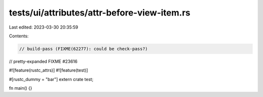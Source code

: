 tests/ui/attributes/attr-before-view-item.rs
============================================

Last edited: 2023-03-30 20:35:59

Contents:

.. code-block:: rs

    // build-pass (FIXME(62277): could be check-pass?)
// pretty-expanded FIXME #23616

#![feature(rustc_attrs)]
#![feature(test)]

#[rustc_dummy = "bar"]
extern crate test;

fn main() {}


